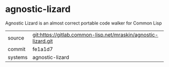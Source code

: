 * agnostic-lizard

Agnostic Lizard is an almost correct portable code walker for Common Lisp


|---------+----------------------------------------------------------------|
| source  | git:https://gitlab.common-lisp.net/mraskin/agnostic-lizard.git |
| commit  | fe1a1d7                                                        |
| systems | agnostic-lizard                                                |
|---------+----------------------------------------------------------------|

